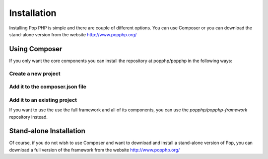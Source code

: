 Installation
============

Installing Pop PHP is simple and there are couple of different options. You can use Composer
or you can download the stand-alone version from the website http://www.popphp.org/

Using Composer
--------------

If you only want the core components you can install the repository at popphp/popphp in the following ways:

Create a new project
~~~~~~~~~~~~~~~~~~~~
.. code-block:: bash
    composer create-project popphp/popphp project-folder

Add it to the composer.json file
~~~~~~~~~~~~~~~~~~~~~~~~~~~~~~~~
.. code-block:: bash
    "require": {
        "popphp/popphp": "2.0.*"
    }

Add it to an existing project
~~~~~~~~~~~~~~~~~~~~~~~~~~~~~
.. code-block:: bash
    composer require popphp/popphp

If you want to use the use the full framework and all of its components, you can use the
`popphp/popphp-framework` repository instead.

Stand-alone Installation
------------------------

Of course, if you do not wish to use Composer and want to download and install a stand-alone version
of Pop, you can download a full version of the framework from the website http://www.popphp.org/
